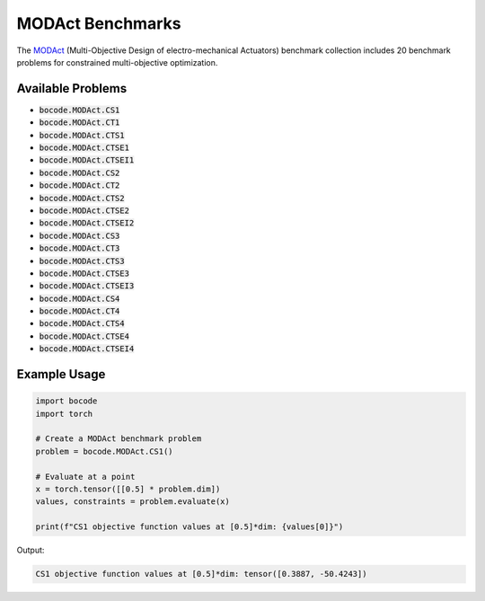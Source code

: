 .. _modact_benchmarks:

MODAct Benchmarks
=================

The `MODAct <https://github.com/epfl-lamd/modact>`_ (Multi-Objective Design of electro-mechanical Actuators) benchmark collection includes 20 benchmark problems for constrained multi-objective optimization.

Available Problems
----------------

* :code:`bocode.MODAct.CS1`
* :code:`bocode.MODAct.CT1`
* :code:`bocode.MODAct.CTS1`
* :code:`bocode.MODAct.CTSE1`
* :code:`bocode.MODAct.CTSEI1`
* :code:`bocode.MODAct.CS2`
* :code:`bocode.MODAct.CT2`
* :code:`bocode.MODAct.CTS2`
* :code:`bocode.MODAct.CTSE2`
* :code:`bocode.MODAct.CTSEI2`
* :code:`bocode.MODAct.CS3`
* :code:`bocode.MODAct.CT3`
* :code:`bocode.MODAct.CTS3`
* :code:`bocode.MODAct.CTSE3`
* :code:`bocode.MODAct.CTSEI3`
* :code:`bocode.MODAct.CS4`
* :code:`bocode.MODAct.CT4`
* :code:`bocode.MODAct.CTS4`
* :code:`bocode.MODAct.CTSE4`
* :code:`bocode.MODAct.CTSEI4`

Example Usage
------------

.. code-block:: python

    import bocode
    import torch

    # Create a MODAct benchmark problem
    problem = bocode.MODAct.CS1()

    # Evaluate at a point
    x = torch.tensor([[0.5] * problem.dim])
    values, constraints = problem.evaluate(x)

    print(f"CS1 objective function values at [0.5]*dim: {values[0]}")

Output:

.. code-block:: console

    CS1 objective function values at [0.5]*dim: tensor([0.3887, -50.4243])
